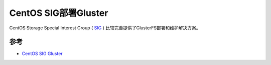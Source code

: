 .. _centos_sig_gluster:

=========================
CentOS SIG部署Gluster
=========================

CentOS Storage Special Interest Group ( `SIG <https://wiki.centos.org/SpecialInterestGroup>`_ ) 比较完善提供了GlusterFS部署和维护解决方案。

参考
=======

- `CentOS SIG Gluster <https://wiki.centos.org/SpecialInterestGroup/Storage/Gluster>`_
